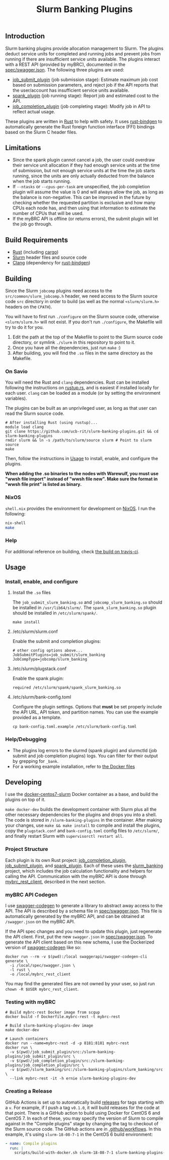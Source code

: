 #+TITLE: Slurm Banking Plugins 
#+OPTIONS: ^:nil

#+HTML: <a href="https://travis-ci.org/ucb-rit/slurm-banking-plugins"><img src="https://travis-ci.org/ucb-rit/slurm-banking-plugins.svg?branch=master"></a> <a href="."><img src="https://img.shields.io/github/languages/top/ucb-rit/slurm-banking-plugins"></a> <a href="."><img src="https://img.shields.io/github/repo-size/ucb-rit/slurm-banking-plugins"></a>

** Introduction
Slurm banking plugins provide allocation management to Slurm. The plugins deduct service units for completed and running jobs and prevent jobs from running if there are insufficient service units available. The plugins interact with a REST API (provided by myBRC), documented in the [[./spec/swagger.json][spec/swagger.json]]. The following three plugins are used:

- [[./job_submit_plugin][job_submit_plugin]] (job submission stage): Estimate maximum job cost based on submission parameters, and reject job if the API reports that the user/account has insufficient service units available.
- [[./spank_plugin][spank_plugin]] (job running stage): Report job and estimated cost to the API.
- [[./job_completion_plugin][job_completion_plugin]] (job completing stage): Modify job in API to reflect actual usage.

These plugins are written in [[https://www.rust-lang.org][Rust]] to help with safety. It uses [[https://github.com/rust-lang/rust-bindgen][rust-bindgen]] to automatically generate the Rust foreign function interface (FFI) bindings based on the Slurm C header files.

** Limitations
- Since the spank plugin cannot cancel a job, the user could overdraw their service unit allocation if they had enough service units at the time of submission, but not enough service units at the time the job starts running, since the units are only actually deducted from the balance when the job starts running.
- If ~--ntasks~ or ~--cpus-per-task~ are unspecified, the job completion plugin will assume the value is 0 and will always allow the job, as long as the balance is non-negative. This can be improved in the future by checking whether the requested partition is exclusive and how many CPUs each node has, and then using that information to estimate the number of CPUs that will be used.
- If the myBRC API is offline (or returns errors), the submit plugin will let the job go through.

** Build Requirements
- [[https://www.rust-lang.org/][Rust]] (including [[https://doc.rust-lang.org/cargo/][cargo]])
- [[https://github.com/SchedMD/slurm][Slurm]] header files and source code
- [[http://clang.llvm.org/get_started.html][Clang]] (dependency for [[https://rust-lang.github.io/rust-bindgen/requirements.html][rust-bindgen]])

** Building
Since the Slurm ~jobcomp~ plugins need access to the ~src/common/slurm_jobcomp.h~ header, we need access to the Slurm source code ~src~ directory in order to build (as well as the normal ~<slurm/slurm.h>~ headers on the ~CPATH~). 

You will have to first run ~./configure~ on the Slurm source code, otherwise ~<slurm/slurm.h>~ will not exist. If you don't run ~./configure~, the Makefile will try to do it for you.

1. Edit the path at the top of the Makefile to point to the Slurm source code directory, or symlink ~./slurm~ in this repository to point to it.
2. Once you have all the dependencies, just run ~make~ :)
3. After building, you will find the ~.so~ files in the same directory as the Makefile.

*** On Savio
You will need the Rust and ~clang~ dependencies. 
Rust can be installed following the instructions on [[https://rustup.rs][rustup.rs]], and is easiest if installed locally for each user. 
~clang~ can be loaded as a module (or by setting the environment variables).

The plugins can be built as an unprivileged user, as long as that user can read the Slurm source code.

#+BEGIN_SRC shell
# After installing Rust (using rustup)...
module load clang
git clone https://github.com/ucb-rit/slurm-banking-plugins.git && cd slurm-banking-plugins
rmdir slurm && ln -s /path/to/slurm/source slurm # Point to slurm source
make
#+END_SRC

Then, follow the instructions in [[usage][Usage]] to install, enable, and configure the plugins.

*When adding the .so binaries to the nodes with Warewulf, you must use "wwsh file import" instead of "wwsh file new". Make sure the format in "wwsh file print" is listed as binary.*

*** NixOS
~shell.nix~ provides the environment for development on [[https://nixos.org][NixOS]]. I run the following:

#+BEGIN_SRC bash
nix-shell 
make
#+END_SRC

*** Help
For additional reference on building, check [[https://travis-ci.org/ucb-rit/slurm-banking-plugins][the build on travis-ci]].

** <<usage>> Usage
*** Install, enable, and configure
**** Install the ~.so~ files
The ~job_submit_slurm_banking.so~ and ~jobcomp_slurm_banking.so~ should be installed in ~/usr/lib64/slurm/~. The ~spank_slurm_banking.so~ plugin should be installed in ~/etc/slurm/spank/~.
#+BEGIN_SRC shell
make install
#+END_SRC

**** /etc/slurm/slurm.conf
Enable the submit and completion plugins:
#+BEGIN_SRC shell
# other config options above...
JobSubmitPlugins=job_submit/slurm_banking
JobCompType=jobcomp/slurm_banking
#+END_SRC

**** /etc/slurm/plugstack.conf
Enable the spank plugin:
#+BEGIN_SRC shell
required /etc/slurm/spank/spank_slurm_banking.so
#+END_SRC

**** /etc/slurm/bank-config.toml
Configure the plugin settings. Options that *must* be set properly include the API URL, API token, and partition names. You can use the example provided as a template.
#+BEGIN_SRC shell
cp bank-config.toml.example /etc/slurm/bank-config.toml
#+END_SRC

*** Help/Debugging
- The plugins log errors to the slurmd (spank plugin) and slurmctld (job submit and job completion plugins) logs. You can filter for their output by grepping for ~_bank~.
- For a working example installation, refer to [[./docker][the Docker files]]

** Developing
I use the [[https://github.com/giovtorres/docker-centos7-slurm][docker-centos7-slurm]] Docker container as a base, and build the plugins on top of it. 

~make docker-dev~ builds the development container with Slurm plus all the other necessary dependencies for the plugins and drops you into a shell. The code is stored in ~/slurm-banking-plugins~ in the container. After making your changes, use ~make && make install~ to compile and install the plugins, copy the ~plugstack.conf~ and ~bank-config.toml~ config files to ~/etc/slurm/~, and finally restart Slurm with ~supervisorctl restart all~.

*** Project Structure
Each plugin is its own Rust project: [[./job_completion_plugin][job_completion_plugin]], [[./job_submit_plugin][job_submit_plugin]], and [[./spank_plugin][spank_plugin]]. Each of these uses the [[./slurm_banking][slurm_banking]] project, which includes the job calculation functionality and helpers for calling the API. Communication with the myBRC API is done through [[./mybrc_rest_client][mybrc_rest_client]], described in the next section.

*** myBRC API Codegen
I use [[https://github.com/swagger-api/swagger-codegen][swagger-codegen]] to generate a library to abstract away access to the API. The API is described by a schema file in [[./spec/swagger.json][spec/swagger.json]]. This file is automatically generated by the myBRC API, and can be obtained at ~/swagger.json~ on the myBRC API.

If the API spec changes and you need to update this plugin, just regenerate the API client. First, put the new ~swagger.json~ in [[./spec/swagger.json][spec/swagger.json]]. To generate the API client based on this new schema, I use the Dockerized version of [[https://github.com/swagger-api/swagger-codegen][swagger-codegen]] like so:

#+BEGIN_SRC shell
docker run --rm -v $(pwd):/local swaggerapi/swagger-codegen-cli generate \
  -i /local/spec/swagger.json \
  -l rust \
  -o /local/mybrc_rest_client
#+END_SRC

You may find the generated files are not owned by your user, so just run ~chown -R $USER mybrc_rest_client~.

*** Testing with myBRC
#+BEGIN_SRC shell
# Build mybrc-rest Docker image from scgup
docker build -f Dockerfile.mybrc-rest -t mybrc-rest

# Build slurm-banking-plugins-dev image
make docker-dev

# Launch containers
docker run --name=mybrc-rest -d -p 8181:8181 mybrc-rest
docker run \
  -v $(pwd)/job_submit_plugin/src:/slurm-banking-plugins/job_submit_plugin/src \
  -v $(pwd)/job_completion_plugin/src:/slurm-banking-plugins/job_completion_plugin/src \
  -v $(pwd)/slurm_banking/src:/slurm-banking-plugins/slurm_banking/src \
  --link mybrc-rest -it -h ernie slurm-banking-plugins-dev
#+END_SRC
*** Creating a Release
GitHub Actions is set up to automatically build [[https://github.com/ucb-rit/slurm-banking-plugins/releases][releases]] for tags starting with a ~v~.
For example, if I push a tag ~v0.1.0~, it will build releases for the code at that point.
There is a GitHub action to build using Docker for CentOS 6 and CentOS 7. In each of these,
you may specify the version of Slurm to compile against in the "Compile plugins" stage by changing
the tag to checkout of the Slurm source code. The GitHub actions are in [[./.github/workflows][.github/workflows]]. 
In this example, it's using ~slurm-18-08-7-1~ in the CentOS 6 build environment:

#+BEGIN_SRC yaml
- name: Compile plugins
  run: |
    scripts/build-with-docker.sh slurm-18-08-7-1 slurm-banking-plugins-centos6:latest
#+END_SRC
